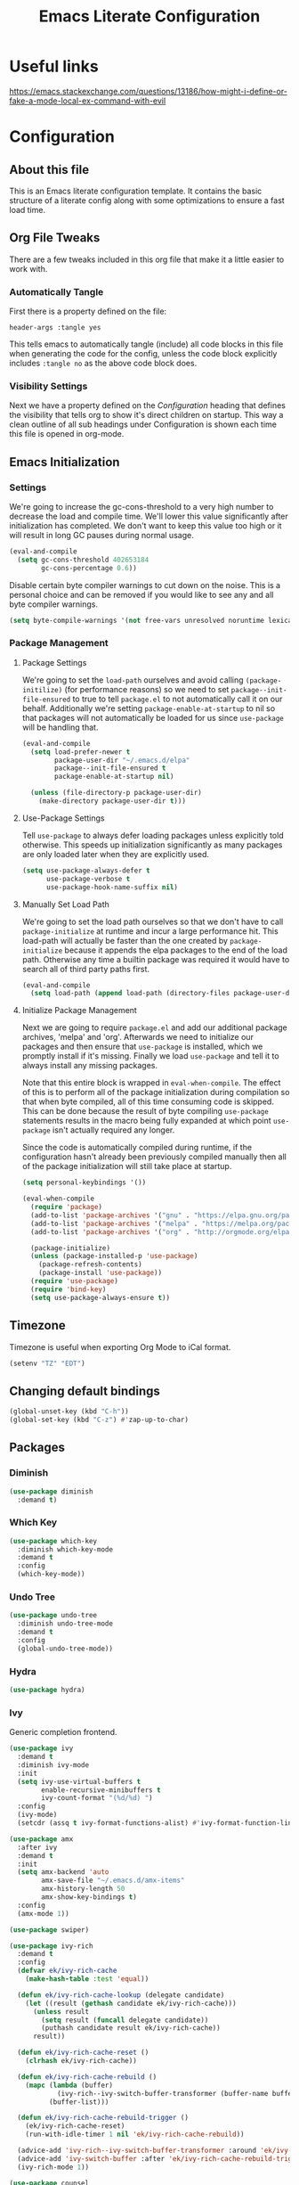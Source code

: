 #+TITLE: Emacs Literate Configuration
#+PROPERTY: header-args :tangle yes
#+STARTUP: content

* Useful links
[[https://emacs.stackexchange.com/questions/13186/how-might-i-define-or-fake-a-mode-local-ex-command-with-evil]]

* Configuration
** About this file
This is an Emacs literate configuration template. It contains the basic structure
of a literate config along with some optimizations to ensure a fast load time.

** Org File Tweaks
There are a few tweaks included in this org file that make it a little easier to
work with.

*** Automatically Tangle
First there is a property defined on the file:

#+BEGIN_SRC :tangle no
header-args :tangle yes
#+END_SRC

This tells emacs to automatically tangle (include) all code blocks in this file when
generating the code for the config, unless the code block explicitly includes
=:tangle no= as the above code block does.

*** Visibility Settings
Next we have a property defined on the [[Configuration][Configuration]] heading that defines the visibility
that tells org to show it's direct children on startup. This way a clean outline of all
sub headings under Configuration is shown each time this file is opened in org-mode.

** Emacs Initialization
*** Settings
We're going to increase the gc-cons-threshold to a very high number to decrease the load and compile time.
We'll lower this value significantly after initialization has completed. We don't want to keep this value
too high or it will result in long GC pauses during normal usage.

#+BEGIN_SRC emacs-lisp
(eval-and-compile
  (setq gc-cons-threshold 402653184
        gc-cons-percentage 0.6))
#+END_SRC

Disable certain byte compiler warnings to cut down on the noise. This is a personal choice and can be removed
if you would like to see any and all byte compiler warnings.

#+BEGIN_SRC emacs-lisp
(setq byte-compile-warnings '(not free-vars unresolved noruntime lexical make-local))
#+END_SRC

*** Package Management
**** Package Settings
We're going to set the =load-path= ourselves and avoid calling =(package-initilize)= (for
performance reasons) so we need to set =package--init-file-ensured= to true to tell =package.el=
to not automatically call it on our behalf. Additionally we're setting
=package-enable-at-startup= to nil so that packages will not automatically be loaded for us since
=use-package= will be handling that.

#+BEGIN_SRC emacs-lisp
  (eval-and-compile
    (setq load-prefer-newer t
          package-user-dir "~/.emacs.d/elpa"
          package--init-file-ensured t
          package-enable-at-startup nil)

    (unless (file-directory-p package-user-dir)
      (make-directory package-user-dir t)))
#+END_SRC

**** Use-Package Settings
Tell =use-package= to always defer loading packages unless explicitly told otherwise. This speeds up
initialization significantly as many packages are only loaded later when they are explicitly used.

#+BEGIN_SRC emacs-lisp
  (setq use-package-always-defer t
        use-package-verbose t
        use-package-hook-name-suffix nil)
#+END_SRC

**** Manually Set Load Path
We're going to set the load path ourselves so that we don't have to call =package-initialize= at
runtime and incur a large performance hit. This load-path will actually be faster than the one
created by =package-initialize= because it appends the elpa packages to the end of the load path.
Otherwise any time a builtin package was required it would have to search all of third party paths
first.

#+BEGIN_SRC emacs-lisp
  (eval-and-compile
    (setq load-path (append load-path (directory-files package-user-dir t "^[^.]" t))))
#+END_SRC

**** Initialize Package Management
Next we are going to require =package.el= and add our additional package archives, 'melpa' and 'org'.
Afterwards we need to initialize our packages and then ensure that =use-package= is installed, which
we promptly install if it's missing. Finally we load =use-package= and tell it to always install any
missing packages.

Note that this entire block is wrapped in =eval-when-compile=. The effect of this is to perform all
of the package initialization during compilation so that when byte compiled, all of this time consuming
code is skipped. This can be done because the result of byte compiling =use-package= statements results
in the macro being fully expanded at which point =use-package= isn't actually required any longer.

Since the code is automatically compiled during runtime, if the configuration hasn't already been
previously compiled manually then all of the package initialization will still take place at startup.

#+BEGIN_SRC emacs-lisp
  (setq personal-keybindings '())

  (eval-when-compile
    (require 'package)
    (add-to-list 'package-archives '("gnu" . "https://elpa.gnu.org/packages/") t)
    (add-to-list 'package-archives '("melpa" . "https://melpa.org/packages/") t)
    (add-to-list 'package-archives '("org" . "http://orgmode.org/elpa/") t)

    (package-initialize)
    (unless (package-installed-p 'use-package)
      (package-refresh-contents)
      (package-install 'use-package))
    (require 'use-package)
    (require 'bind-key)
    (setq use-package-always-ensure t))
#+END_SRC

** Timezone
Timezone is useful when exporting Org Mode to iCal format.

#+BEGIN_SRC emacs-lisp
  (setenv "TZ" "EDT")
#+END_SRC

** Changing default bindings

#+BEGIN_SRC emacs-lisp
  (global-unset-key (kbd "C-h"))
  (global-set-key (kbd "C-z") #'zap-up-to-char)
#+END_SRC

** Packages
*** Diminish
#+BEGIN_SRC emacs-lisp
  (use-package diminish
    :demand t)
#+END_SRC

*** Which Key
#+BEGIN_SRC emacs-lisp
  (use-package which-key
    :diminish which-key-mode
    :demand t
    :config
    (which-key-mode))
#+END_SRC

*** Undo Tree
#+BEGIN_SRC emacs-lisp
  (use-package undo-tree
    :diminish undo-tree-mode
    :demand t
    :config
    (global-undo-tree-mode))
#+END_SRC

*** Hydra
#+BEGIN_SRC emacs-lisp
  (use-package hydra)
#+END_SRC

*** Ivy
Generic completion frontend.

#+BEGIN_SRC emacs-lisp
  (use-package ivy
    :demand t
    :diminish ivy-mode
    :init
    (setq ivy-use-virtual-buffers t
          enable-recursive-minibuffers t
          ivy-count-format "(%d/%d) ")
    :config
    (ivy-mode)
    (setcdr (assq t ivy-format-functions-alist) #'ivy-format-function-line))

  (use-package amx
    :after ivy
    :demand t
    :init
    (setq amx-backend 'auto
          amx-save-file "~/.emacs.d/amx-items"
          amx-history-length 50
          amx-show-key-bindings t)
    :config
    (amx-mode 1))

  (use-package swiper)

  (use-package ivy-rich
    :demand t
    :config
    (defvar ek/ivy-rich-cache
      (make-hash-table :test 'equal))

    (defun ek/ivy-rich-cache-lookup (delegate candidate)
      (let ((result (gethash candidate ek/ivy-rich-cache)))
        (unless result
          (setq result (funcall delegate candidate))
          (puthash candidate result ek/ivy-rich-cache))
        result))

    (defun ek/ivy-rich-cache-reset ()
      (clrhash ek/ivy-rich-cache))

    (defun ek/ivy-rich-cache-rebuild ()
      (mapc (lambda (buffer)
              (ivy-rich--ivy-switch-buffer-transformer (buffer-name buffer)))
            (buffer-list)))

    (defun ek/ivy-rich-cache-rebuild-trigger ()
      (ek/ivy-rich-cache-reset)
      (run-with-idle-timer 1 nil 'ek/ivy-rich-cache-rebuild))

    (advice-add 'ivy-rich--ivy-switch-buffer-transformer :around 'ek/ivy-rich-cache-lookup)
    (advice-add 'ivy-switch-buffer :after 'ek/ivy-rich-cache-rebuild-trigger)
    (ivy-rich-mode 1))

  (use-package counsel
    :demand t
    :bind
    (("<f1> f" . counsel-describe-function)
     ("<f1> v" . counsel-describe-variable)
     ("<f1> o" . counsel-describe-symbol)
     ("C-x C-f" . #'counsel-find-file)
     ("M-x" . counsel-M-x)))

  (use-package counsel-projectile)
#+END_SRC

*** Magit
The magical git client. Let's load magit only when one of the several entry pont
functions we invoke regularly outside of magit is called.

#+BEGIN_SRC emacs-lisp
  (use-package magit
    :commands (magit-status magit-blame magit-log-buffer-file magit-log-all))

  (defun git-commit-config ()
    (setq fill-column 72)
    (display-fill-column-indicator-mode))
  (add-hook 'git-commit-mode-hook #'git-commit-config)
#+END_SRC

*** Projectile
Projectile is a quick and easy project management package that "just works".

#+BEGIN_SRC emacs-lisp
  (use-package projectile
    :demand t
    :config
    (projectile-mode +1)
    (bind-keys :map projectile-mode-map
               ("s-p" . projectile-command-map)
               ("C-h p" . projectile-command-map)
               ("C-h t T" . projectile-run-eshell)
               ("C-h t S" . projectile-run-term)))
#+END_SRC

*** Org
Let's include a newer version of org-mode than the one that is built in. We're going
to manually remove the org directories from the load path, to ensure the version we
want is prioritized instead.

#+BEGIN_SRC emacs-lisp
  (use-package org
    :ensure org-plus-contrib
    :pin org
    :defer nil
    :init
    (setq-default org-adapt-indentation nil)
    (setq org-agenda-files '("~/HPK/org/" "~/HPK/org/calendar/")
          org-log-done 'time
          org-columns-default-format "%4TODO %40ITEM %SCHEDULED %DEADLINE %EFFORT{:} %CLOCKSUM{:}"
          org-todo-keywords '((sequence "HOLD" "TODO" "|" "DONE" "CANCELLED"))
          org-agenda-span 'day
          org-highlight-latex-and-related '(latex script entities))
    (set-time-zone-rule "America/Toronto")
    (bind-keys ("C-h n a" . org-agenda)))

  (use-package org-download
    :ensure t
    :after org)

  ;; Ensure ELPA org is prioritized above built-in org.
  (require 'cl)
  (setq load-path (remove-if (lambda (x) (string-match-p "org$" x)) load-path))
#+END_SRC

*** Persistent Scratch
#+BEGIN_SRC emacs-lisp
  (use-package persistent-scratch
    :demand t
    :config
    (persistent-scratch-setup-default))
#+END_SRC

*** Tree Sitter
#+BEGIN_SRC emacs-lisp
  (use-package tree-sitter
    :demand t
    :diminish tree-sitter-mode)

  (use-package tree-sitter-langs
    :after sage-shell-mode
    :demand t
    :init
    (mapc (lambda (el)
            (add-hook (intern (concat (symbol-name (car el)) "-hook"))
                      #'tree-sitter-mode))
          tree-sitter-major-mode-language-alist)
    (add-hook 'tree-sitter-after-on-hook #'tree-sitter-hl-mode))
#+END_SRC
*** Flycheck
#+BEGIN_SRC emacs-lisp
  (use-package flycheck
    :init
    (global-flycheck-mode))
#+END_SRC

*** Company with Company Box
#+BEGIN_SRC emacs-lisp
  (use-package company
    :diminish company-mode
    :demand t
    :init
    (add-hook 'after-init-hook #'global-company-mode)
    (setq company-dabbrev-downcase nil)
    :bind
    (:map company-active-map
      ("C-M-i" . counsel-company)))

  (use-package company-box
    :hook (prog-mode-hook . company-box-mode))
#+END_SRC

*** Yasnippet
#+BEGIN_SRC emacs-lisp
  (use-package yasnippet
    :diminish yas-minor-mode
    :demand t
    :init
    (add-hook 'yas-minor-mode-hook #'yas-reload-all)
    (mapc (lambda (e) (add-hook e #'yas-minor-mode))
          '(prog-mode-hook
            latex-mode-hook
            org-mode-hook))
    (defun my/insert-yas-expand ()
      "Replace text in Yasnippet template."
      (let ((yas-indent-line 'fixed))
        (yas/expand-snippet (buffer-string) (point-min) (point-max))))
    (setq auto-insert 'other
          auto-insert-dictionary "~/.emacs.d/templates/"
          auto-insert-alist
          (mapcar (lambda (ext)
                    `((,(concat "\\." ext "\\'") .
                       [,(concat "template." ext) my/insert-yas-expand])))
                  '("tex" "el")))
    :config
    (add-to-list 'company-backends 'company-yasnippet))
#+END_SRC

*** Centred
#+BEGIN_SRC emacs-lisp
  (use-package visual-fill-column
    :init
    (cl-defun my/centered-window-mode (&optional (arg 'toggle))
      (interactive)
      (visual-fill-column-mode arg)
      (setq visual-fill-column-center-text
            (cond ((eql arg 'toggle) (not visual-fill-column-center-text))
                  ((not (numberp arg)) nil)
                  ((> 0 arg) t)
                  (t nil)))
      (visual-line-mode arg))
    (bind-key "C-h C-s" #'my/centered-window-mode))
#+END_SRC

** UI
*** Startup and shutdown
#+BEGIN_SRC emacs-lisp
  (setq inhibit-startup-screen t
        initial-scratch-message ""
        initial-major-mode #'org-mode)
  (add-hook 'kill-emacs-hook #'bookmark-save)
#+END_SRC

*** Backup management
#+BEGIN_SRC emacs-lisp
  (defvar --backup-directory (concat user-emacs-directory "backups"))
  (if (not (file-exists-p --backup-directory))
          (make-directory --backup-directory t))
  (setq backup-directory-alist `(("." . ,--backup-directory)))
  (setq make-backup-files t   ; backup of a file the first time it is saved.
        backup-by-copying t   ; don't clobber symlinks
        version-control t     ; version numbers for backup files
        delete-old-versions t ; delete excess backup files silently
        kept-old-versions 5   ; oldest versions to keep when a new numbered backup is made
        kept-new-versions 5   ; newest versions to keep when a new numbered backup is made
        auto-save-default nil ; auto-save every buffer that visits a file
        delete-by-moving-to-trash t)
#+END_SRC

*** Toolbar, menubar, scrollbar
#+BEGIN_SRC emacs-lisp
  (when (fboundp 'tool-bar-mode)
    (tool-bar-mode -1))
  (when (fboundp 'menu-bar-mode)
    (menu-bar-mode -1))
  (when (fboundp 'scroll-bar-mode)
    (scroll-bar-mode -1))
#+END_SRC

*** Smooth scroll
#+BEGIN_SRC emacs-lisp
  (setq scroll-step 1
	mouse-wheel-scroll-amount '(1 ((shift) . 1))
	mouse-wheel-follow-mouse t
	mouse-wheel-progressive-speed nil
	frame-resize-pixelwise t)
#+END_SRC
*** Window management
#+BEGIN_SRC emacs-lisp
  (winner-mode)
  (setq windmove-wrap-around t)
  (windmove-default-keybindings)
#+END_SRC
*** Reduce noise
#+BEGIN_SRC emacs-lisp
  (blink-cursor-mode -1)
  (setq ring-bell-function #'ignore)
  (setq-default cursor-type '(bar . 3)
                cursor-in-non-selected-windows nil)

  (defun my/toggle-hl-line-mode ()
    (interactive)
    (hl-line-mode 'toggle))
  (global-set-key (kbd "C-h C-h") #'my/toggle-hl-line-mode)
#+END_SRC
*** Color and font
#+BEGIN_SRC emacs-lisp
  (use-package color-theme-sanityinc-tomorrow
    :demand t
    :config
    (flet ((bright ()
                   (let ((color-theme-sanityinc-tomorrow-colors
                          (mapcar (lambda (el)
                                    (if (eql 'bright (car el))
                                        (cons (car el)
                                              (mapcar (lambda (c)
                                                        (cons (car c)
                                                              (cond ((eql 'background (car c)) "#121212")
                                                                    ((eql 'alt-background (car c)) "#202020")
                                                                    ((eql 'foreground (car c)) "#ffffff")
                                                                    (t (cdr c)))))
                                                      (cdr el)))
                                      el))
                                  color-theme-sanityinc-tomorrow-colors)))
                     (load-theme 'sanityinc-tomorrow-bright t)))
           (day ()
                (let ((color-theme-sanityinc-tomorrow-colors
                       (mapcar (lambda (el)
                                 (if (eql 'day (car el))
                                     (cons (car el)
                                           (mapcar (lambda (c)
                                                     (cons (car c)
                                                           (cond ((eql 'foreground (car c)) "#000000")
                                                                 (t (cdr c)))))
                                                   (cdr el)))
                                   el))
                               color-theme-sanityinc-tomorrow-colors)))
                  (load-theme 'sanityinc-tomorrow-day t))))
      (day))
    (load-theme 'general-sanityinc-modifications t))
#+END_SRC

*** Show Whitespace
#+BEGIN_SRC emacs-lisp
  (cl-defun my/trailing-whitespace (&optional (arg 'toggle))
    "Toggle trailing whitespace."
    (interactive)
    (setq show-trailing-whitespace
          (if (eql arg 'toggle)
              (not show-trailing-whitespace)
            arg)))
  (bind-key "C-h C-w" #'my/trailing-whitespace)
  ;; BUG: Trailing whitespace highlighting does not show unless whitespace-mode has been called at least once (for daemon)
  (add-hook 'server-after-make-frame-hook
            (lambda ()
              (whitespace-mode 'toggle)
              (whitespace-mode 'toggle)))
#+END_SRC

*** Search and replace
#+BEGIN_SRC emacs-lisp
  (use-package visual-regexp-steroids
    :init
    (bind-keys ("C-M-r" . vr/isearch-backward)
               ("C-M-s" . vr/isearch-forward)
               ("C-c r" . vr/replace)
               ("C-c q" . vr/query-replace)))
#+END_SRC

** Files and Programming
*** UTF everywhere
#+BEGIN_SRC emacs-lisp
  (prefer-coding-system 'utf-8-unix)
  (set-language-environment "UTF-8")
  (setq load-prefer-newer t)
#+END_SRC
*** Terminals
#+BEGIN_SRC emacs-lisp
  (bind-keys ("C-h t t" . eshell)
             ("C-h t s" . term))
#+END_SRC

*** Edit files
#+BEGIN_SRC emacs-lisp
  (defun my/find-init-org-file () (interactive) (find-file "~/.emacs.d/emacs.org"))
  (global-set-key (kbd "C-h f e") #'my/find-init-org-file)

#+END_SRC

*** Pairs
#+BEGIN_SRC emacs-lisp
  (use-package smartparens
    :hook
    (smartparens-mode-hook . show-smartparens-mode)
    (smartparens-mode-hook . my/disable-regular-pairs)
    (prog-mode-hook . smartparens-strict-mode)
    :config
    (require 'smartparens-config)
    (defhydra hydra-slarf (smartparens-mode-map "C-h s")
      "Slurp and barf expression"
      ("." sp-forward-slurp-sexp)
      ("," sp-forward-barf-sexp)
      (">" sp-backward-slurp-sexp)
      ("<" sp-backward-barf-sexp))
    (bind-keys :map smartparens-mode-map
               ("C-M-f" . sp-forward-sexp)
               ("C-M-b" . sp-backward-sexp)
               ("M-n" . sp-down-sexp)
               ("M-p" . sp-backward-up-sexp)
               ("M-N" . sp-backward-down-sexp)
               ("M-P" . sp-up-sexp)
               ("C-M-k" . sp-kill-sexp)
               ("C-M-a" . sp-beginning-of-sexp)
               ("C-M-e" . sp-end-of-sexp)
               ("C-h s j" . sp-join-sexp)
               ("C-h s J" . sp-split-sexp)
               ("C-h s u" . sp-splice-sexp)
               ("C-h s s" . sp-rewrap-sexp)))
#+END_SRC

#+BEGIN_SRC emacs-lisp
  (defun my/disable-regular-pairs ()
    (interactive)
    (electric-pair-mode 0)
    (show-paren-mode 0))

  (make-variable-buffer-local 'electric-pair-mode)
  (make-variable-buffer-local 'show-paren-mode)
  (electric-pair-mode)
  (show-paren-mode)
#+END_SRC

*** Prog Mode
#+BEGIN_SRC emacs-lisp
  (add-hook 'prog-mode-hook #'my/trailing-whitespace)
#+END_SRC
*** LSP
LSP requires language servers. Install the necessary ones from the [[https://emacs-lsp.github.io/lsp-mode/page/languages/][Emacs LSP
page]]. While it may be tempting to install language servers for every available
mode, keep in mind that this usually requires external installs (e.g. from NPM
or Cargo).

#+BEGIN_SRC emacs-lisp
  (use-package lsp-mode
    :init
    (setq lsp-keymap-prefix "s-o")
    :hook ((lsp-mode-hook . lsp-enable-which-key-integration))
    :commands lsp
    :config
    (define-key lsp-mode-map (kbd "s-o") lsp-command-map)
    (define-key lsp-mode-map (kbd "C-h o") lsp-command-map))

  (use-package lsp-ui :commands lsp-ui-mode)
  (use-package lsp-ivy :commands lsp-ivy-workspace-symbol)

  (use-package dap-mode)
#+END_SRC

*** Text
#+BEGIN_SRC emacs-lisp
  (setq sentence-end-double-space nil)
  (setq-default indent-tabs-mode nil
        tab-width 4
        fill-column 80)

  (defvaralias 'c-basic-offset 'tab-width)
  (defvaralias 'cperl-indent-level 'tab-width)
#+END_SRC
*** JSON, YAML, Markdown
#+BEGIN_SRC emacs-lisp
  (use-package json-mode)
  (use-package yaml-mode)
  (use-package markdown-mode)
  (use-package edit-indirect :after markdown-mode)
#+END_SRC
*** Lisps
**** Common Lisp
 #+BEGIN_SRC emacs-lisp
   (use-package slime
     :ensure slime-company
     :commands
     (slime)
     :config
     (dolist (k '("M-n" "M-p" "C-M-a" "C-M-e"))
       (define-key slime-mode-indirect-map (kbd k) nil))
     (setq inferior-lisp-program "sbcl")
     (slime-setup '(slime-fancy slime-company)))

   (use-package slime-company)
 #+END_SRC

**** Racket
 #+BEGIN_SRC emacs-lisp
   (use-package racket-mode)
 #+END_SRC

*** Python
#+BEGIN_SRC emacs-lisp
  (use-package pipenv
    :after python
    :init
    (setq pipenv-projectile-after-switch-function
      #'pipenv-projectile-after-switch-extended))

  (use-package pyvenv
    :after python)

  (use-package anaconda-mode
    :init
    (add-hook 'python-mode-hook #'anaconda-mode)
    (add-hook 'python-mode-hook #'anaconda-eldoc-mode)
    :config
    (bind-keys :map anaconda-mode-map ("C-M-i" . nil)))

  (use-package company-anaconda
    :after (company anaconda-mode)
    :init
    (add-hook 'anaconda-mode #'company-anaconda)
    (add-to-list 'company-backends 'company-anaconda))

  (use-package sage-shell-mode
    :ensure tree-sitter
    :init
    (add-to-list 'tree-sitter-major-mode-language-alist '(sage-shell:sage-mode . python))
    (add-hook 'sage-shell:sage-mode-hook #'tree-sitter-mode))
#+END_SRC

*** Javascript, Typescript, JSX, TSX, HTML, CSS
#+BEGIN_SRC emacs-lisp
  (use-package web-mode
    :ensure t
    :mode ("\\.tsx\\'"
           "\\.html?\\'"
           "\\.tpl\\.php\\'"
           "\\.[agj]sp\\'"
           "\\.erb\\'"
           "\\.mustache\\'")
    :init
    (setq sgml-basic-offset 2
          web-mode-markup-indent-offset 2
          web-mode-css-indent-offset 2
          web-mode-code-indent-offset 2
          web-mode-script-padding 2
          web-mode-block-padding 2
          web-mode-style-padding 2
          tab-width 2
          web-mode-enable-auto-quoting nil))

  (use-package js
    :init
    (defun my/jsx-web-mode ()
      (interactive)
      (cl-letf (((symbol-function 'js-jsx--detect-and-enable) (lambda () t)))
        (web-mode)
        (web-mode-set-content-type "jsx")))
    (advice-add 'js-jsx-enable :override #'my/jsx-web-mode))

  (use-package typescript-mode)
#+END_SRC

*** C mode
#+BEGIN_SRC emacs-lisp
  (defun my/c-indentation ()
    (setq tab-width 8
          backward-delete-function nil
          indent-tabs-mode t)
    (c-set-offset 'substatement-open '0)
    (c-set-offset 'inline-open '+)
    (c-set-offset 'block-open '+)
    (c-set-offset 'brace-list-open '+)
    (c-set-offset 'arglist-intro '+)
    (c-set-offset 'arglist-close '0)
    (c-set-offset 'arglist-cont-nonempty '0)
    (highlight-regexp "^\t* +"))

  (add-hook 'c-mode-hook #'my/c-indentation)
  (add-hook 'c++-mode-hook #'my/c-indentation)
#+END_SRC

** Post Initialization
Let's lower our GC thresholds back down to a sane level.

#+BEGIN_SRC emacs-lisp
(setq gc-cons-threshold 16777216
      gc-cons-percentage 0.1)
#+END_SRC
